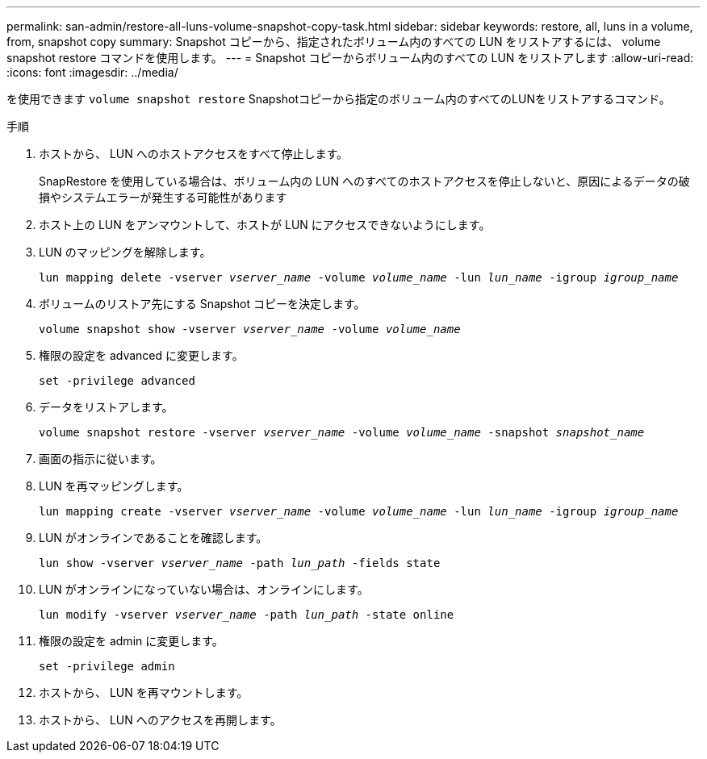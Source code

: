 ---
permalink: san-admin/restore-all-luns-volume-snapshot-copy-task.html 
sidebar: sidebar 
keywords: restore, all, luns in a volume, from, snapshot copy 
summary: Snapshot コピーから、指定されたボリューム内のすべての LUN をリストアするには、 volume snapshot restore コマンドを使用します。 
---
= Snapshot コピーからボリューム内のすべての LUN をリストアします
:allow-uri-read: 
:icons: font
:imagesdir: ../media/


[role="lead"]
を使用できます `volume snapshot restore` Snapshotコピーから指定のボリューム内のすべてのLUNをリストアするコマンド。

.手順
. ホストから、 LUN へのホストアクセスをすべて停止します。
+
SnapRestore を使用している場合は、ボリューム内の LUN へのすべてのホストアクセスを停止しないと、原因によるデータの破損やシステムエラーが発生する可能性があります

. ホスト上の LUN をアンマウントして、ホストが LUN にアクセスできないようにします。
. LUN のマッピングを解除します。
+
`lun mapping delete -vserver _vserver_name_ -volume _volume_name_ -lun _lun_name_ -igroup _igroup_name_`

. ボリュームのリストア先にする Snapshot コピーを決定します。
+
`volume snapshot show -vserver _vserver_name_ -volume _volume_name_`

. 権限の設定を advanced に変更します。
+
`set -privilege advanced`

. データをリストアします。
+
`volume snapshot restore -vserver _vserver_name_ -volume _volume_name_ -snapshot _snapshot_name_`

. 画面の指示に従います。
. LUN を再マッピングします。
+
`lun mapping create -vserver _vserver_name_ -volume _volume_name_ -lun _lun_name_ -igroup _igroup_name_`

. LUN がオンラインであることを確認します。
+
`lun show -vserver _vserver_name_ -path _lun_path_ -fields state`

. LUN がオンラインになっていない場合は、オンラインにします。
+
`lun modify -vserver _vserver_name_ -path _lun_path_ -state online`

. 権限の設定を admin に変更します。
+
`set -privilege admin`

. ホストから、 LUN を再マウントします。
. ホストから、 LUN へのアクセスを再開します。

